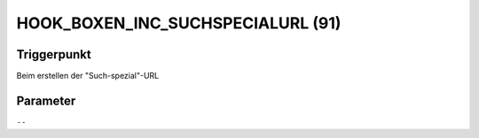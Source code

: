 HOOK_BOXEN_INC_SUCHSPECIALURL (91)
==================================

Triggerpunkt
""""""""""""

Beim erstellen der "Such-spezial"-URL

Parameter
"""""""""

``--``
